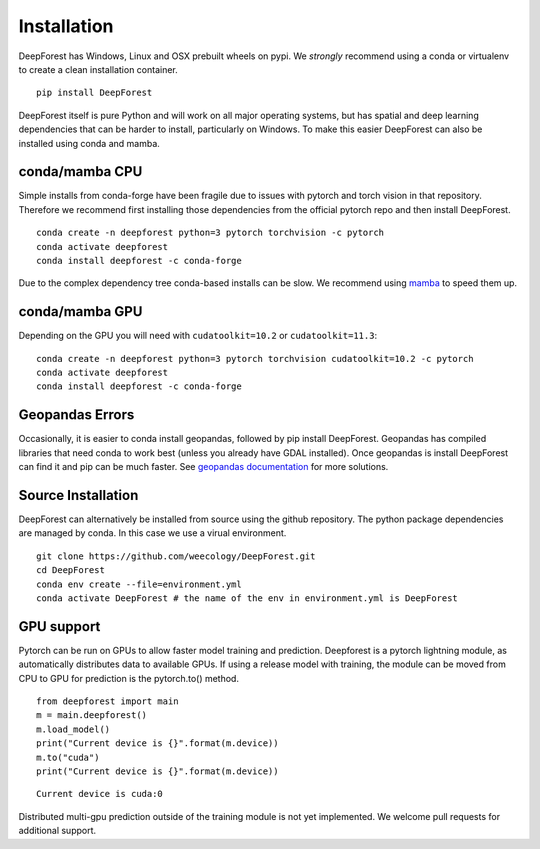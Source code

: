 .. _install:

Installation
============

DeepForest has Windows, Linux and OSX prebuilt wheels on pypi. We
*strongly* recommend using a conda or virtualenv to create a clean
installation container.

::

   pip install DeepForest

DeepForest itself is pure Python and will work on all major operating
systems, but has spatial and deep learning dependencies that can be
harder to install, particularly on Windows. To make this easier
DeepForest can also be installed using conda and mamba.

conda/mamba CPU
---------------

Simple installs from conda-forge have been fragile due to issues with
pytorch and torch vision in that repository. Therefore we recommend
first installing those dependencies from the official pytorch repo and
then install DeepForest.

::

   conda create -n deepforest python=3 pytorch torchvision -c pytorch
   conda activate deepforest
   conda install deepforest -c conda-forge

Due to the complex dependency tree conda-based installs can be slow. We
recommend using
`mamba <https://mamba.readthedocs.io/en/latest/user_guide/mamba.html>`__
to speed them up.

conda/mamba GPU
---------------

Depending on the GPU you will need with ``cudatoolkit=10.2`` or
``cudatoolkit=11.3``:

::

   conda create -n deepforest python=3 pytorch torchvision cudatoolkit=10.2 -c pytorch
   conda activate deepforest
   conda install deepforest -c conda-forge

Geopandas Errors
----------------

Occasionally, it is easier to conda install geopandas, followed by pip
install DeepForest. Geopandas has compiled libraries that need conda to
work best (unless you already have GDAL installed). Once geopandas is
install DeepForest can find it and pip can be much faster. See
`geopandas
documentation <https://geopandas.org/en/latest/getting_started/install.html>`__
for more solutions.

Source Installation
-------------------

DeepForest can alternatively be installed from source using the github
repository. The python package dependencies are managed by conda.
In this case we use a virual environment.

::

   git clone https://github.com/weecology/DeepForest.git
   cd DeepForest
   conda env create --file=environment.yml
   conda activate DeepForest # the name of the env in environment.yml is DeepForest

GPU support
-----------

Pytorch can be run on GPUs to allow faster model training and
prediction. Deepforest is a pytorch lightning module, as automatically
distributes data to available GPUs. If using a release model with
training, the module can be moved from CPU to GPU for prediction is the
pytorch.to() method.

::

   from deepforest import main
   m = main.deepforest()
   m.load_model()
   print("Current device is {}".format(m.device))
   m.to("cuda")
   print("Current device is {}".format(m.device))

::

   Current device is cuda:0

Distributed multi-gpu prediction outside of the training module is not
yet implemented. We welcome pull requests for additional support.

